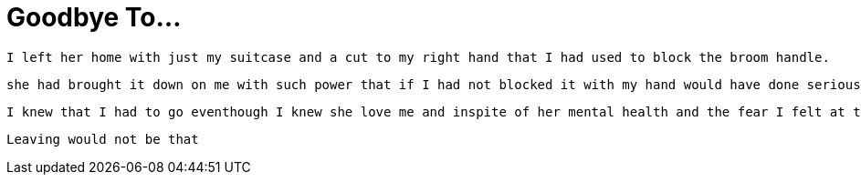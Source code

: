 = Goodbye To...

 I left her home with just my suitcase and a cut to my right hand that I had used to block the broom handle.
 
 she had brought it down on me with such power that if I had not blocked it with my hand would have done serious damaged to my head and brain.
 
 I knew that I had to go eventhough I knew she love me and inspite of her mental health and the fear I felt at that time that I still loved her.
 
 Leaving would not be that
